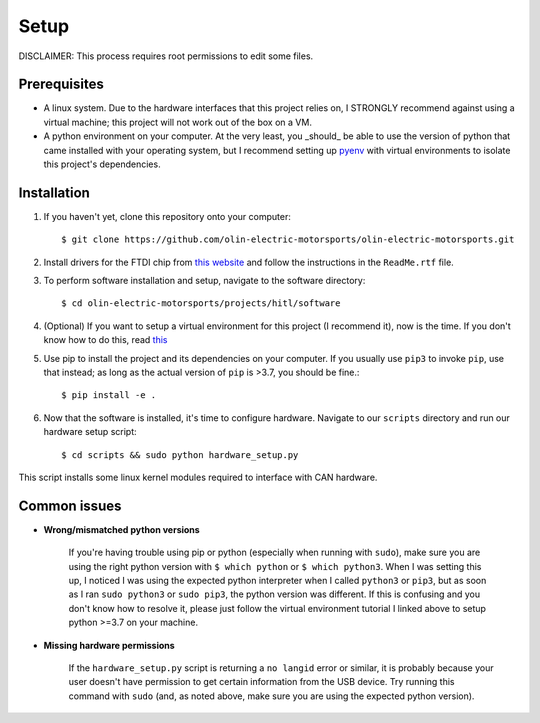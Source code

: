 Setup
=====

DISCLAIMER: This process requires root permissions to edit some files.

Prerequisites
^^^^^^^^^^^^^
* A linux system. Due to the hardware interfaces that this project relies on, I STRONGLY recommend against using a virtual machine; this project will not work out of the box on a VM.
* A python environment on your computer. At the very least, you _should_ be able to use the version of python that came installed with your operating system, but I recommend setting up `pyenv <https://realpython.com/intro-to-pyenv/>`_ with virtual environments to isolate this project's dependencies.

Installation
^^^^^^^^^^^^

1. If you haven't yet, clone this repository onto your computer::

    $ git clone https://github.com/olin-electric-motorsports/olin-electric-motorsports.git

2. Install drivers for the FTDI chip from `this website <https://ftdichip.com/drivers/d2xx-drivers/>`_ and follow the instructions in the ``ReadMe.rtf`` file.

3. To perform software installation and setup, navigate to the software directory::
    
    $ cd olin-electric-motorsports/projects/hitl/software

4. (Optional) If you want to setup a virtual environment for this project (I recommend it), now is the time. If you don't know how to do this, read `this <https://realpython.com/intro-to-pyenv/>`_

5. Use pip to install the project and its dependencies on your computer. If you usually use ``pip3`` to invoke ``pip``, use that instead; as long as the actual version of ``pip`` is >3.7, you should be fine.::

    $ pip install -e .

6. Now that the software is installed, it's time to configure hardware. Navigate to our ``scripts`` directory and run our hardware setup script::

    $ cd scripts && sudo python hardware_setup.py

This script installs some linux kernel modules required to interface with CAN hardware.


Common issues
^^^^^^^^^^^^^

* **Wrong/mismatched python versions**
    
    If you're having trouble using pip or python (especially when running with ``sudo``), make sure you are using the right python version with ``$ which python`` or ``$ which python3``. When I was setting this up, I noticed I was using the expected python interpreter when I called ``python3`` or ``pip3``, but as soon as I ran ``sudo python3`` or ``sudo pip3``, the python version was different. If this is confusing and you don't know how to resolve it, please just follow the virtual environment tutorial I linked above to setup python >=3.7 on your machine.

* **Missing hardware permissions**

    If the ``hardware_setup.py`` script is returning a ``no langid`` error or similar, it is probably because your user doesn't have permission to get certain information from the USB device. Try running this command with ``sudo`` (and, as noted above, make sure you are using the expected python version).